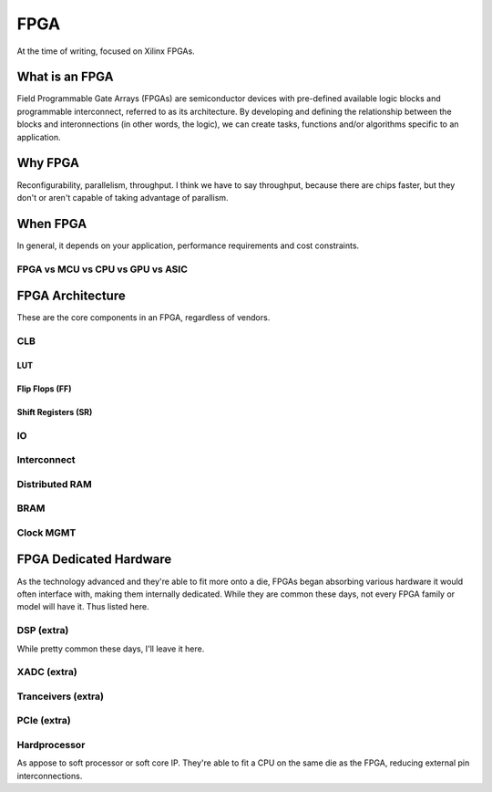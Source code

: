 FPGA
####

At the time of writing, focused on Xilinx FPGAs.

What is an FPGA
***************
Field Programmable Gate Arrays (FPGAs) are semiconductor devices with pre-defined available logic blocks and programmable interconnect, referred to as its architecture. 
By developing and defining the relationship between the blocks and interonnections (in other words, the logic), 
we can create tasks, functions and/or algorithms specific to an application. 



Why FPGA
********
Reconfigurability, parallelism, throughput.
I think we have to say throughput, because there are chips faster, but they don't or aren't capable of taking advantage of parallism.

When FPGA
*********
In general, it depends on your application, performance requirements and cost constraints.

FPGA vs MCU vs CPU vs GPU vs ASIC
=================================





FPGA Architecture
*****************
These are the core components in an FPGA, regardless of vendors.

CLB
=======================

LUT
-----

Flip Flops (FF)
--------------------

Shift Registers (SR)
-------------------------




IO
=======================

Interconnect
=======================

Distributed RAM
=======================

BRAM
=======================

Clock MGMT
=======================


FPGA Dedicated Hardware
***********************
As the technology advanced and they're able to fit more onto a die, FPGAs began absorbing various hardware it would often interface with, making them internally dedicated.
While they are common these days, not every FPGA family or model will have it. Thus listed here.



DSP (extra)
=======================
While pretty common these days, I'll leave it here.


XADC (extra)
=======================

Tranceivers (extra)
=======================

PCIe (extra)
=======================

Hardprocessor
=======================
As appose to soft processor or soft core IP. They're able to fit a CPU on the same die as the FPGA, reducing external pin interconnections. 


